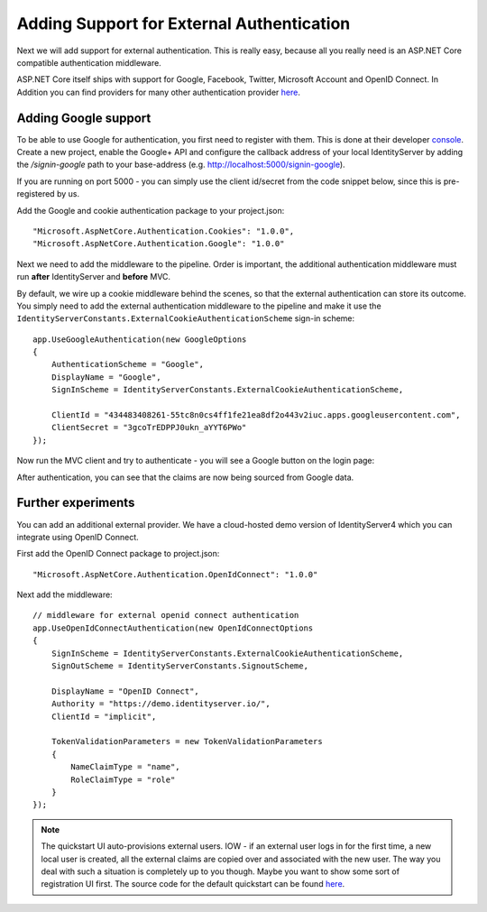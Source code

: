 .. _refExternalAuthenticationQuickstart:
Adding Support for External Authentication
==========================================

Next we will add support for external authentication.
This is really easy, because all you really need is an ASP.NET Core compatible authentication middleware.

ASP.NET Core itself ships with support for Google, Facebook, Twitter, Microsoft Account and OpenID Connect.
In Addition you can find providers for many other authentication provider `here <https://github.com/aspnet-contrib/AspNet.Security.OAuth.Providers>`_.

Adding Google support
^^^^^^^^^^^^^^^^^^^^^
To be able to use Google for authentication, you first need to register with them.
This is done at their developer `console <https://console.developers.google.com/>`_.
Create a new project, enable the Google+ API and configure the callback address of your
local IdentityServer by adding the */signin-google* path to your base-address (e.g. http://localhost:5000/signin-google).

If you are running on port 5000 - you can simply use the client id/secret from the code snippet
below, since this is pre-registered by us.

Add the Google and cookie authentication package to your project.json::

    "Microsoft.AspNetCore.Authentication.Cookies": "1.0.0",
    "Microsoft.AspNetCore.Authentication.Google": "1.0.0"

Next we need to add the middleware to the pipeline.
Order is important, the additional authentication middleware must run **after**
IdentityServer and **before** MVC.

By default, we wire up a cookie middleware behind the scenes, so that the external authentication can
store its outcome. You simply need to add the external authentication middleware to the pipeline and make it use
the ``IdentityServerConstants.ExternalCookieAuthenticationScheme`` sign-in scheme::

    app.UseGoogleAuthentication(new GoogleOptions
    {
        AuthenticationScheme = "Google",
        DisplayName = "Google",
        SignInScheme = IdentityServerConstants.ExternalCookieAuthenticationScheme,

        ClientId = "434483408261-55tc8n0cs4ff1fe21ea8df2o443v2iuc.apps.googleusercontent.com",
        ClientSecret = "3gcoTrEDPPJ0ukn_aYYT6PWo"
    });

Now run the MVC client and try to authenticate - you will see a Google button on the login page:

.. image:: images/4_login_page.png

After authentication, you can see that the claims are now being sourced from Google data.

.. image:: images/4_external_claims.png

Further experiments
^^^^^^^^^^^^^^^^^^^
You can add an additional external provider.
We have a cloud-hosted demo version of IdentityServer4 which you can integrate using OpenID Connect.

First add the OpenID Connect package to project.json::

    "Microsoft.AspNetCore.Authentication.OpenIdConnect": "1.0.0"

Next add the middleware::

    // middleware for external openid connect authentication
    app.UseOpenIdConnectAuthentication(new OpenIdConnectOptions
    {
        SignInScheme = IdentityServerConstants.ExternalCookieAuthenticationScheme,
        SignOutScheme = IdentityServerConstants.SignoutScheme,

        DisplayName = "OpenID Connect",
        Authority = "https://demo.identityserver.io/",
        ClientId = "implicit",

        TokenValidationParameters = new TokenValidationParameters
        {
            NameClaimType = "name",
            RoleClaimType = "role"
        }
    });

.. note:: The quickstart UI auto-provisions external users. IOW - if an external user logs in for the first time, a new local user is created, all the external claims are copied over and associated with the new user. The way you deal with such a situation is completely up to you though. Maybe you want to show some sort of registration UI first. The source code for the default quickstart can be found `here <https://github.com/IdentityServer/IdentityServer4/blob/dev/src/Host/Quickstart/Account/AccountService.cs>`_.
